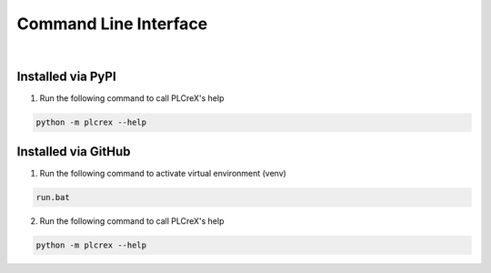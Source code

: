 Command Line Interface
======================

.. cli:

.. figure:: ../fig/cli_demo.png
    :align: center
    :width: 600px

|

Installed via PyPI
------------------

1. Run the following command to call PLCreX's help

.. code:: console

    python -m plcrex --help

Installed via GitHub
--------------------

1. Run the following command to activate virtual environment (venv)

.. code:: console

    run.bat

2. Run the following command to call PLCreX's help

.. code-block:: console

    python -m plcrex --help